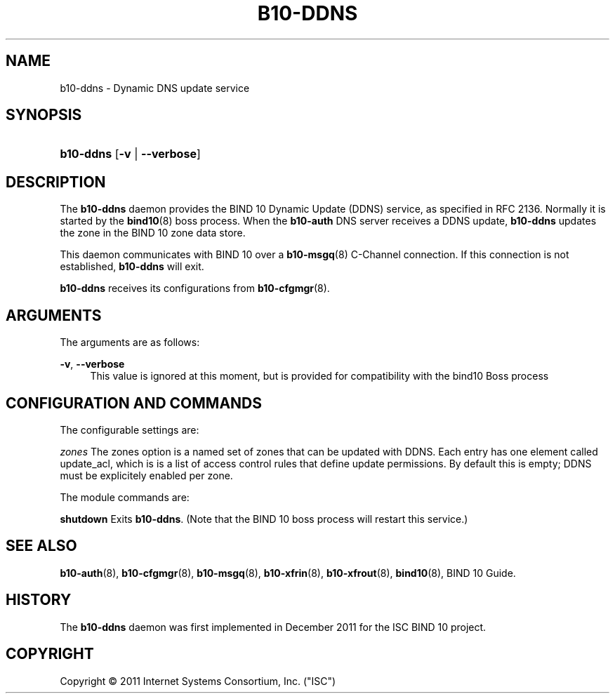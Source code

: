 '\" t
.\"     Title: b10-ddns
.\"    Author: [FIXME: author] [see http://docbook.sf.net/el/author]
.\" Generator: DocBook XSL Stylesheets v1.75.2 <http://docbook.sf.net/>
.\"      Date: December 9, 2011
.\"    Manual: BIND10
.\"    Source: BIND10
.\"  Language: English
.\"
.TH "B10\-DDNS" "8" "December 9, 2011" "BIND10" "BIND10"
.\" -----------------------------------------------------------------
.\" * Define some portability stuff
.\" -----------------------------------------------------------------
.\" ~~~~~~~~~~~~~~~~~~~~~~~~~~~~~~~~~~~~~~~~~~~~~~~~~~~~~~~~~~~~~~~~~
.\" http://bugs.debian.org/507673
.\" http://lists.gnu.org/archive/html/groff/2009-02/msg00013.html
.\" ~~~~~~~~~~~~~~~~~~~~~~~~~~~~~~~~~~~~~~~~~~~~~~~~~~~~~~~~~~~~~~~~~
.ie \n(.g .ds Aq \(aq
.el       .ds Aq '
.\" -----------------------------------------------------------------
.\" * set default formatting
.\" -----------------------------------------------------------------
.\" disable hyphenation
.nh
.\" disable justification (adjust text to left margin only)
.ad l
.\" -----------------------------------------------------------------
.\" * MAIN CONTENT STARTS HERE *
.\" -----------------------------------------------------------------
.SH "NAME"
b10-ddns \- Dynamic DNS update service
.SH "SYNOPSIS"
.HP \w'\fBb10\-ddns\fR\ 'u
\fBb10\-ddns\fR [\fB\-v\fR | \fB\-\-verbose\fR]
.SH "DESCRIPTION"
.PP
The
\fBb10\-ddns\fR
daemon provides the BIND 10 Dynamic Update (DDNS) service, as specified in RFC 2136\&. Normally it is started by the
\fBbind10\fR(8)
boss process\&. When the
\fBb10\-auth\fR
DNS server receives a DDNS update,
\fBb10\-ddns\fR
updates the zone in the BIND 10 zone data store\&.
.PP
This daemon communicates with BIND 10 over a
\fBb10-msgq\fR(8)
C\-Channel connection\&. If this connection is not established,
\fBb10\-ddns\fR
will exit\&.
.PP

\fBb10\-ddns\fR
receives its configurations from
\fBb10-cfgmgr\fR(8)\&.
.SH "ARGUMENTS"
.PP
The arguments are as follows:
.PP
\fB\-v\fR, \fB\-\-verbose\fR
.RS 4
This value is ignored at this moment, but is provided for compatibility with the bind10 Boss process
.RE
.SH "CONFIGURATION AND COMMANDS"
.PP
The configurable settings are:
.PP

\fIzones\fR
The zones option is a named set of zones that can be updated with DDNS\&. Each entry has one element called update_acl, which is is a list of access control rules that define update permissions\&. By default this is empty; DDNS must be explicitely enabled per zone\&.
.PP
The module commands are:
.PP

\fBshutdown\fR
Exits
\fBb10\-ddns\fR\&. (Note that the BIND 10 boss process will restart this service\&.)
.SH "SEE ALSO"
.PP

\fBb10-auth\fR(8),
\fBb10-cfgmgr\fR(8),
\fBb10-msgq\fR(8),
\fBb10-xfrin\fR(8),
\fBb10-xfrout\fR(8),
\fBbind10\fR(8),
BIND 10 Guide\&.
.SH "HISTORY"
.PP
The
\fBb10\-ddns\fR
daemon was first implemented in December 2011 for the ISC BIND 10 project\&.
.SH "COPYRIGHT"
.br
Copyright \(co 2011 Internet Systems Consortium, Inc. ("ISC")
.br
